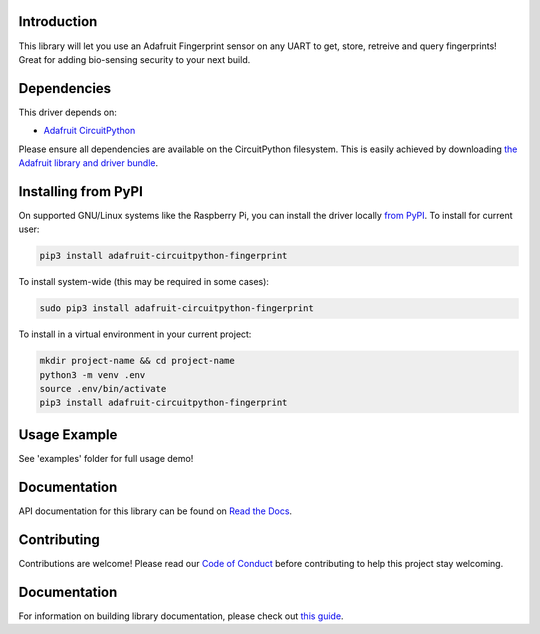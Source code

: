 
Introduction
============

.. image:: https://readthedocs.org/projects/adafruit-circuitpython-fingerprint/badge/?version=latest
    :target: https://circuitpython.readthedocs.io/projects/fingerprint/en/latest/
    :alt: Documentation Status

.. image :: https://img.shields.io/discord/327254708534116352.svg
    :target: https://adafru.it/discord
    :alt: Discord

.. image:: https://github.com/adafruit/Adafruit_CircuitPython_Fingerprint/workflows/Build%20CI/badge.svg
    :target: https://github.com/adafruit/Adafruit_CircuitPython_Fingerprint/actions/
    :alt: Build Status

This library will let you use an Adafruit Fingerprint sensor on any UART to get, store, retreive and query fingerprints! Great for adding bio-sensing security to your next build.

Dependencies
=============
This driver depends on:

* `Adafruit CircuitPython <https://github.com/adafruit/circuitpython>`_

Please ensure all dependencies are available on the CircuitPython filesystem.
This is easily achieved by downloading
`the Adafruit library and driver bundle <https://github.com/adafruit/Adafruit_CircuitPython_Bundle>`_.

Installing from PyPI
====================

On supported GNU/Linux systems like the Raspberry Pi, you can install the driver locally `from
PyPI <https://pypi.org/project/adafruit-circuitpython-fingerprint/>`_. To install for current user:

.. code-block:: shell

    pip3 install adafruit-circuitpython-fingerprint

To install system-wide (this may be required in some cases):

.. code-block:: shell

    sudo pip3 install adafruit-circuitpython-fingerprint

To install in a virtual environment in your current project:

.. code-block:: shell

    mkdir project-name && cd project-name
    python3 -m venv .env
    source .env/bin/activate
    pip3 install adafruit-circuitpython-fingerprint

Usage Example
=============

See 'examples' folder for full usage demo!


Documentation
=============

API documentation for this library can be found on `Read the Docs <https://circuitpython.readthedocs.io/projects/fingerprint/en/latest/>`_.

Contributing
============

Contributions are welcome! Please read our `Code of Conduct
<https://github.com/adafruit/Adafruit_CircuitPython_Fingerprint/blob/main/CODE_OF_CONDUCT.md>`_
before contributing to help this project stay welcoming.

Documentation
=============

For information on building library documentation, please check out `this guide <https://learn.adafruit.com/creating-and-sharing-a-circuitpython-library/sharing-our-docs-on-readthedocs#sphinx-5-1>`_.


